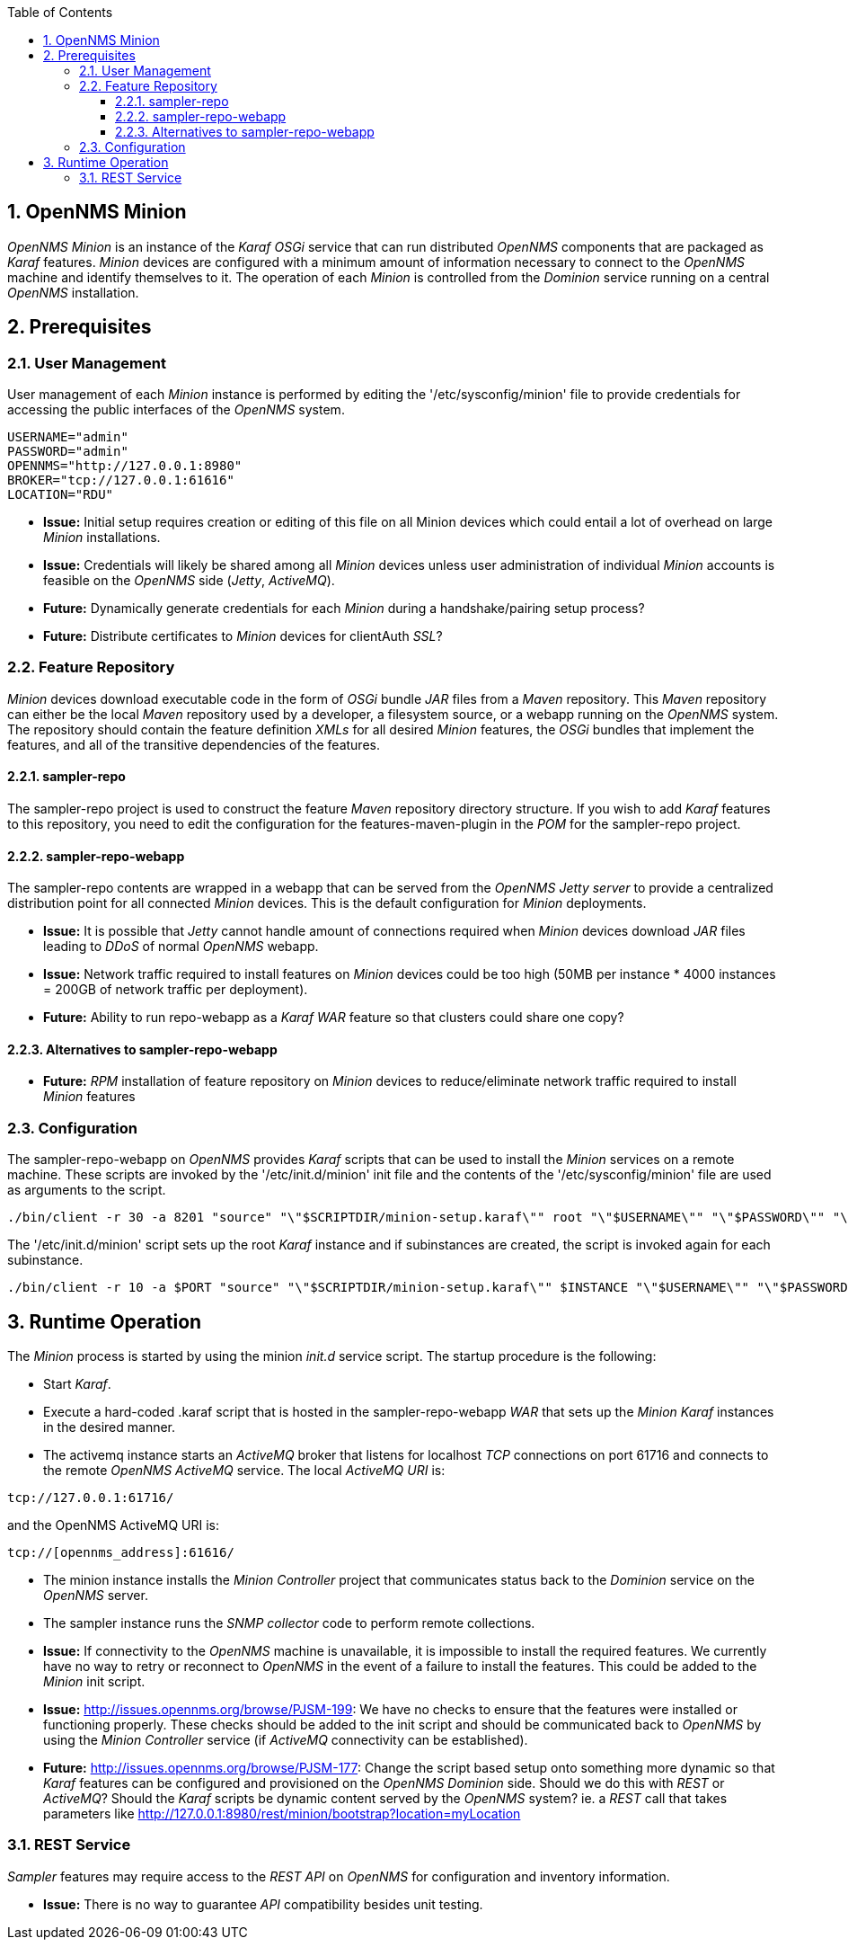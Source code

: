 
// Global settings
:ascii-ids:
:encoding: UTF-8
:lang: en
:icons: font
:toc: left
:toclevels: 8
:numbered:
:imagesdir: images

== OpenNMS Minion
_OpenNMS Minion_ is an instance of the _Karaf OSGi_ service that can run distributed _OpenNMS_ components that are packaged as _Karaf_ features.
_Minion_ devices are configured with a minimum amount of information necessary to connect to the _OpenNMS_ machine and identify themselves to it.
The operation of each _Minion_ is controlled from the _Dominion_ service running on a central _OpenNMS_ installation.

== Prerequisites

=== User Management
User management of each _Minion_ instance is performed by editing the '/etc/sysconfig/minion' file to provide credentials for accessing the public interfaces of the _OpenNMS_ system.

[source]
----
USERNAME="admin"
PASSWORD="admin"
OPENNMS="http://127.0.0.1:8980"
BROKER="tcp://127.0.0.1:61616"
LOCATION="RDU"
----

 * **Issue:** Initial setup requires creation or editing of this file on all Minion devices which could entail a lot of overhead on large _Minion_ installations.
 * **Issue:** Credentials will likely be shared among all _Minion_ devices unless user administration of individual _Minion_ accounts is feasible on the _OpenNMS_ side (_Jetty_, _ActiveMQ_).

 * **Future:** Dynamically generate credentials for each _Minion_ during a handshake/pairing setup process?
 * **Future:** Distribute certificates to _Minion_ devices for +clientAuth+ _SSL_?

=== Feature Repository
_Minion_ devices download executable code in the form of _OSGi_ bundle _JAR_ files from a _Maven_ repository.
This _Maven_ repository can either be the local _Maven_ repository used by a developer, a filesystem source, or a webapp running on the _OpenNMS_ system.
The repository should contain the feature definition _XMLs_ for all desired _Minion_ features, the _OSGi_ bundles that implement the features, and all of the transitive dependencies of the features.

==== sampler-repo
The +sampler-repo+ project is used to construct the feature _Maven_ repository directory structure.
If you wish to add _Karaf_ features to this repository, you need to edit the configuration for the +features-maven-plugin+ in the _POM_ for the +sampler-repo+ project.

==== sampler-repo-webapp
The +sampler-repo+ contents are wrapped in a webapp that can be served from the _OpenNMS_ _Jetty server_ to provide a centralized distribution point for all connected _Minion_ devices.
This is the default configuration for _Minion_ deployments.

 * **Issue:** It is possible that _Jetty_ cannot handle amount of connections required when _Minion_ devices download _JAR_ files leading to _DDoS_ of normal _OpenNMS_ webapp.
 * **Issue:** Network traffic required to install features on _Minion_ devices could be too high (50MB per instance * 4000 instances = 200GB of network traffic per deployment).

 * **Future:** Ability to run +repo-webapp+ as a _Karaf WAR_ feature so that clusters could share one copy?

==== Alternatives to sampler-repo-webapp
 * **Future:** _RPM_ installation of feature repository on _Minion_ devices to reduce/eliminate network traffic required to install _Minion_ features

=== Configuration
The +sampler-repo-webapp+ on _OpenNMS_ provides _Karaf_ scripts that can be used to install the _Minion_ services on a remote machine.
These scripts are invoked by the '/etc/init.d/minion' init file and the contents of the '/etc/sysconfig/minion' file are used as arguments to the script.

[source]
----
./bin/client -r 30 -a 8201 "source" "\"$SCRIPTDIR/minion-setup.karaf\"" root "\"$USERNAME\"" "\"$PASSWORD\"" "\"$OPENNMS\"" "\"$LOCATION\"" >/tmp/minion.log 2>&1
----

The '/etc/init.d/minion' script sets up the root _Karaf_ instance and if subinstances are created, the script is invoked again for each subinstance.

[source]
----
./bin/client -r 10 -a $PORT "source" "\"$SCRIPTDIR/minion-setup.karaf\"" $INSTANCE "\"$USERNAME\"" "\"$PASSWORD\"" "\"$OPENNMS\"" "\"$LOCATION\"" >/tmp/minion.log 2>&1
----

== Runtime Operation

The _Minion_ process is started by using the +minion+ _init.d_ service script.
The startup procedure is the following:

 * Start _Karaf_.
 * Execute a hard-coded +.karaf+ script that is hosted in the +sampler-repo-webapp+ _WAR_ that sets up the _Minion Karaf_ instances in the desired manner.
 * The +activemq+ instance starts an _ActiveMQ_ broker that listens for localhost _TCP_ connections on port 61716 and connects to the remote _OpenNMS ActiveMQ_ service.
   The local _ActiveMQ URI_ is:

[source]
----
tcp://127.0.0.1:61716/
----

and the OpenNMS ActiveMQ URI is:

[source]
----
tcp://[opennms_address]:61616/
----

 * The +minion+ instance installs the _Minion Controller_ project that communicates status back to the _Dominion_ service on the _OpenNMS_ server.
 * The +sampler+ instance runs the _SNMP collector_ code to perform remote collections.

 * **Issue:** If connectivity to the _OpenNMS_ machine is unavailable, it is impossible to install the required features.
   We currently have no way to retry or reconnect to _OpenNMS_ in the event of a failure to install the features.
   This could be added to the _Minion_ init script.
 * **Issue:** http://issues.opennms.org/browse/PJSM-199: We have no checks to ensure that the features were installed or functioning properly.
   These checks should be added to the init script and should be communicated back to _OpenNMS_ by using the _Minion Controller_ service (if _ActiveMQ_ connectivity can be established).

 * **Future:** http://issues.opennms.org/browse/PJSM-177: Change the script based setup onto something more dynamic so that _Karaf_ features can be configured and provisioned on the _OpenNMS Dominion_ side.
   Should we do this with _REST_ or _ActiveMQ_?
   Should the _Karaf_ scripts be dynamic content served by the _OpenNMS_ system?
   ie. a _REST_ call that takes parameters like http://127.0.0.1:8980/rest/minion/bootstrap?location=myLocation

=== REST Service
_Sampler_ features may require access to the _REST API_ on _OpenNMS_ for configuration and inventory information.

 * **Issue:** There is no way to guarantee _API_ compatibility besides unit testing.
